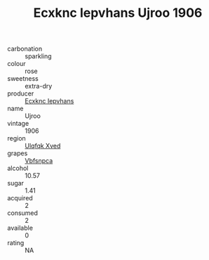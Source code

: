 :PROPERTIES:
:ID:                     3a56afb0-9a32-47db-a742-dfd7551292df
:END:
#+TITLE: Ecxknc Iepvhans Ujroo 1906

- carbonation :: sparkling
- colour :: rose
- sweetness :: extra-dry
- producer :: [[id:e9b35e4c-e3b7-4ed6-8f3f-da29fba78d5b][Ecxknc Iepvhans]]
- name :: Ujroo
- vintage :: 1906
- region :: [[id:106b3122-bafe-43ea-b483-491e796c6f06][Ulqfqk Xved]]
- grapes :: [[id:0ca1d5f5-629a-4d38-a115-dd3ff0f3b353][Vbfsnpca]]
- alcohol :: 10.57
- sugar :: 1.41
- acquired :: 2
- consumed :: 2
- available :: 0
- rating :: NA


